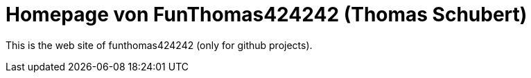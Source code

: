 
# Homepage von FunThomas424242 (Thomas Schubert)

This is the web site of funthomas424242 (only for github projects).
